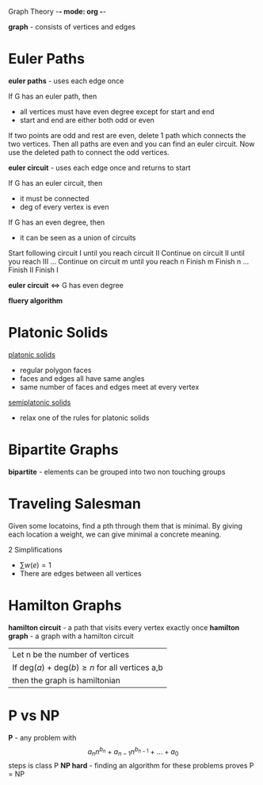 Graph Theory -*- mode: org -*-

*graph* - consists of vertices and edges

:img:
[[./eulergraph.png]]
:end:
* Euler Paths
*euler paths* - uses each edge once

If G has an euler path, then
 - all vertices must have even degree except for start and end
 - start and end are either both odd or even
 :proof:
 If two points are odd and rest are even, delete 1 path which connects
 the two vertices.  Then all paths are even and you can find an euler circuit.
 Now use the deleted path to connect the odd vertices. 
 :END:

*euler circuit* - uses each edge once and returns to start

If G has an euler circuit, then
 - it must be connected
 - deg of every vertex is even

If G has an even degree, then
 - it can be seen as a union of circuits
 :HierHolzer:
 Start following circuit I until you reach circuit II
 Continue on circuit II until you reach III
 ...
 Continue on circuit m until you reach n
 Finish m
 Finish n
 ...
 Finish II
 Finish I
 :END:
 
*euler circuit* ⇔ G has even degree

*fluery algorithm*


* Platonic Solids
_platonic solids_
  - regular polygon faces
  - faces and edges all have same angles
  - same number of faces and edges meet at every vertex

_semiplatonic solids_
  - relax one of the rules for platonic solids

* Bipartite Graphs
*bipartite* - elements can be grouped into two non touching groups
:img:
[[./bipartite.png]]
:end:
* Traveling Salesman
Given some locatoins, find a pth through them that is minimal.
By giving each location a weight, we can give minimal a concrete meaning.

2 Simplifications
  - $\sum w(e) = 1$
  - There are edges between all vertices
 
* Hamilton Graphs
*hamilton circuit* - a path that visits every vertex exactly once
*hamilton graph* - a graph with a hamilton circuit

|Let n be the number of vertices
|If $\text{deg}(a) + \text{deg}(b) \geq n$ for all vertices a,b
|then the graph is hamiltonian

* P vs NP
*P* - any problem with \[a_nn^{b_n} + a_{n-1}n^{b_{n-1}} + ... + a_0\] steps is class P
*NP hard* - finding an algorithm for these problems proves P = NP
